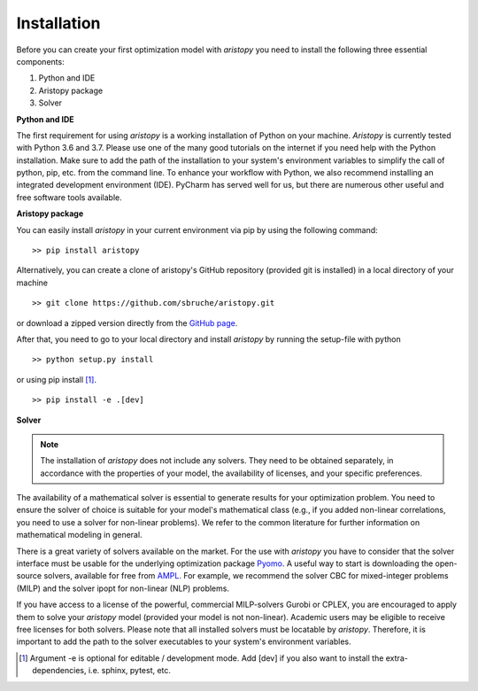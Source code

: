 ############
Installation
############

Before you can create your first optimization model with *aristopy* you need to
install the following three essential components:

1. Python and IDE
2. Aristopy package
3. Solver


**Python and IDE**

The first requirement for using *aristopy* is a working installation of Python
on your machine. *Aristopy* is currently tested with Python 3.6 and 3.7.
Please use one of the many good tutorials on the internet if you need help with
the Python installation. Make sure to add the path of the installation to your
system's environment variables to simplify the call of python, pip,
etc. from the command line. To enhance your workflow with Python, we also
recommend installing an integrated development environment (IDE).
PyCharm has served well for us, but there are numerous other useful and
free software tools available.


**Aristopy package**

You can easily install *aristopy* in your current environment via pip by using
the following command: ::

    >> pip install aristopy

Alternatively, you can create a clone of aristopy's GitHub repository
(provided git is installed) in a local directory of your machine ::

    >> git clone https://github.com/sbruche/aristopy.git

or download a zipped version directly from the `GitHub page
<https://github.com/sbruche/aristopy.git>`_.

After that, you need to go to your local directory and install *aristopy* by
running the setup-file with python ::

    >> python setup.py install

or using pip install [#]_. ::

    >> pip install -e .[dev]


**Solver**

.. note::
    The installation of *aristopy* does not include any solvers. They need to
    be obtained separately, in accordance with the properties of your model,
    the availability of licenses, and your specific preferences.

The availability of a mathematical solver is essential to generate results for
your optimization problem. You need to ensure the solver of choice is suitable
for your model's mathematical class (e.g., if you added non-linear correlations,
you need to use a solver for non-linear problems). We refer to the common
literature for further information on mathematical modeling in general.

There is a great variety of solvers available on the market.
For the use with *aristopy* you have to consider that the solver interface must
be usable for the underlying optimization package
`Pyomo <https://pyomo.readthedocs.io/en/stable/>`_.
A useful way to start is downloading the open-source solvers, available for
free from `AMPL <https://ampl.com/products/solvers/open-source/>`_.
For example, we recommend the solver CBC for mixed-integer problems (MILP)
and the solver ipopt for non-linear (NLP) problems.

If you have access to a license of the powerful, commercial MILP-solvers Gurobi
or CPLEX, you are encouraged to apply them to solve your *aristopy* model
(provided your model is not non-linear). Academic users may be eligible to
receive free licenses for both solvers.
Please note that all installed solvers must be locatable by *aristopy*.
Therefore, it is important to add the path to the solver executables to your
system's environment variables.

.. [#] Argument -e is optional for editable / development mode. Add [dev] if you
   also want to install the extra-dependencies, i.e. sphinx, pytest, etc.
